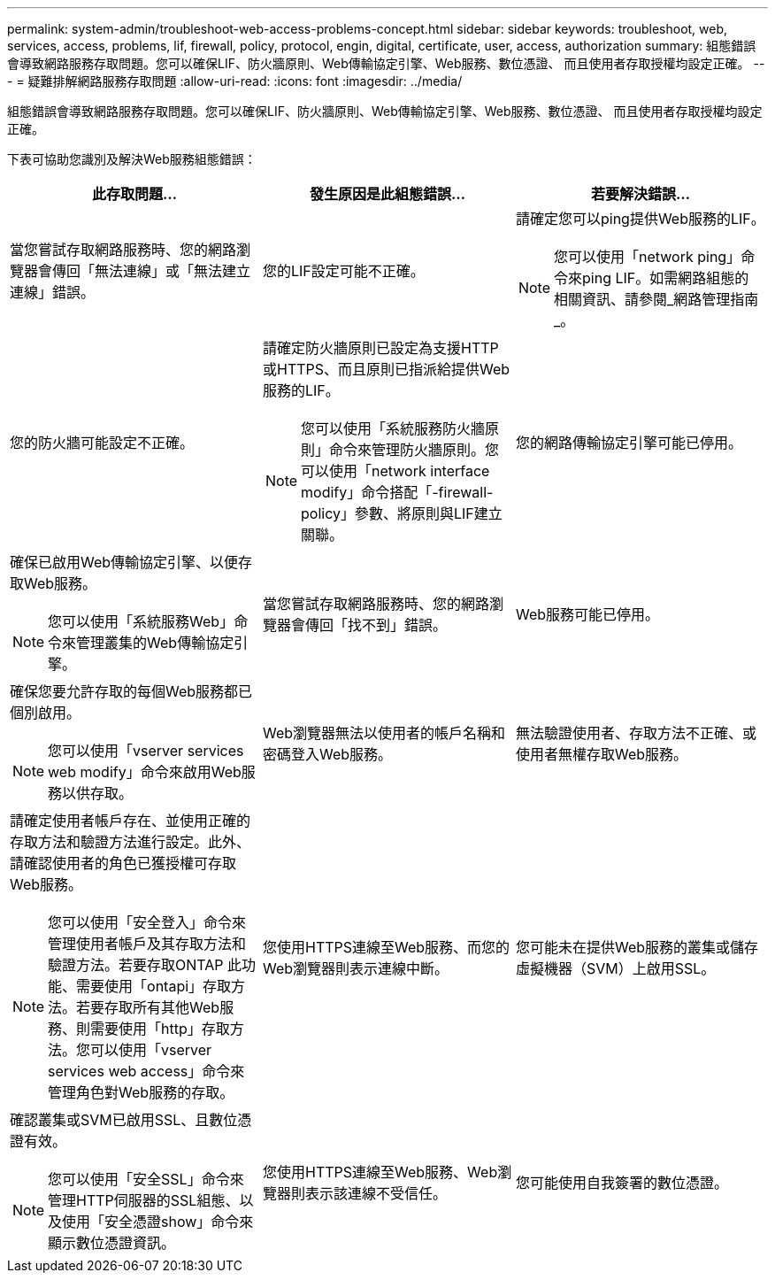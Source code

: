 ---
permalink: system-admin/troubleshoot-web-access-problems-concept.html 
sidebar: sidebar 
keywords: troubleshoot, web, services, access, problems, lif, firewall, policy, protocol, engin, digital, certificate, user, access, authorization 
summary: 組態錯誤會導致網路服務存取問題。您可以確保LIF、防火牆原則、Web傳輸協定引擎、Web服務、數位憑證、 而且使用者存取授權均設定正確。 
---
= 疑難排解網路服務存取問題
:allow-uri-read: 
:icons: font
:imagesdir: ../media/


[role="lead"]
組態錯誤會導致網路服務存取問題。您可以確保LIF、防火牆原則、Web傳輸協定引擎、Web服務、數位憑證、 而且使用者存取授權均設定正確。

下表可協助您識別及解決Web服務組態錯誤：

|===
| 此存取問題... | 發生原因是此組態錯誤... | 若要解決錯誤... 


 a| 
當您嘗試存取網路服務時、您的網路瀏覽器會傳回「無法連線」或「無法建立連線」錯誤。
 a| 
您的LIF設定可能不正確。
 a| 
請確定您可以ping提供Web服務的LIF。

[NOTE]
====
您可以使用「network ping」命令來ping LIF。如需網路組態的相關資訊、請參閱_網路管理指南_。

====


 a| 
您的防火牆可能設定不正確。
 a| 
請確定防火牆原則已設定為支援HTTP或HTTPS、而且原則已指派給提供Web服務的LIF。

[NOTE]
====
您可以使用「系統服務防火牆原則」命令來管理防火牆原則。您可以使用「network interface modify」命令搭配「-firewall-policy」參數、將原則與LIF建立關聯。

====


 a| 
您的網路傳輸協定引擎可能已停用。
 a| 
確保已啟用Web傳輸協定引擎、以便存取Web服務。

[NOTE]
====
您可以使用「系統服務Web」命令來管理叢集的Web傳輸協定引擎。

====


 a| 
當您嘗試存取網路服務時、您的網路瀏覽器會傳回「找不到」錯誤。
 a| 
Web服務可能已停用。
 a| 
確保您要允許存取的每個Web服務都已個別啟用。

[NOTE]
====
您可以使用「vserver services web modify」命令來啟用Web服務以供存取。

====


 a| 
Web瀏覽器無法以使用者的帳戶名稱和密碼登入Web服務。
 a| 
無法驗證使用者、存取方法不正確、或使用者無權存取Web服務。
 a| 
請確定使用者帳戶存在、並使用正確的存取方法和驗證方法進行設定。此外、請確認使用者的角色已獲授權可存取Web服務。

[NOTE]
====
您可以使用「安全登入」命令來管理使用者帳戶及其存取方法和驗證方法。若要存取ONTAP 此功能、需要使用「ontapi」存取方法。若要存取所有其他Web服務、則需要使用「http」存取方法。您可以使用「vserver services web access」命令來管理角色對Web服務的存取。

====


 a| 
您使用HTTPS連線至Web服務、而您的Web瀏覽器則表示連線中斷。
 a| 
您可能未在提供Web服務的叢集或儲存虛擬機器（SVM）上啟用SSL。
 a| 
確認叢集或SVM已啟用SSL、且數位憑證有效。

[NOTE]
====
您可以使用「安全SSL」命令來管理HTTP伺服器的SSL組態、以及使用「安全憑證show」命令來顯示數位憑證資訊。

====


 a| 
您使用HTTPS連線至Web服務、Web瀏覽器則表示該連線不受信任。
 a| 
您可能使用自我簽署的數位憑證。
 a| 
請確定與叢集或SVM相關的數位憑證已由信任的CA簽署。

[NOTE]
====
您可以使用「安全性憑證genere-csr」命令來產生數位憑證簽署要求、以及使用「安全性憑證安裝」命令來安裝CA簽署的數位憑證。您可以使用「安全SSL」命令來管理提供Web服務之叢集或SVM的SSL組態。

====
|===